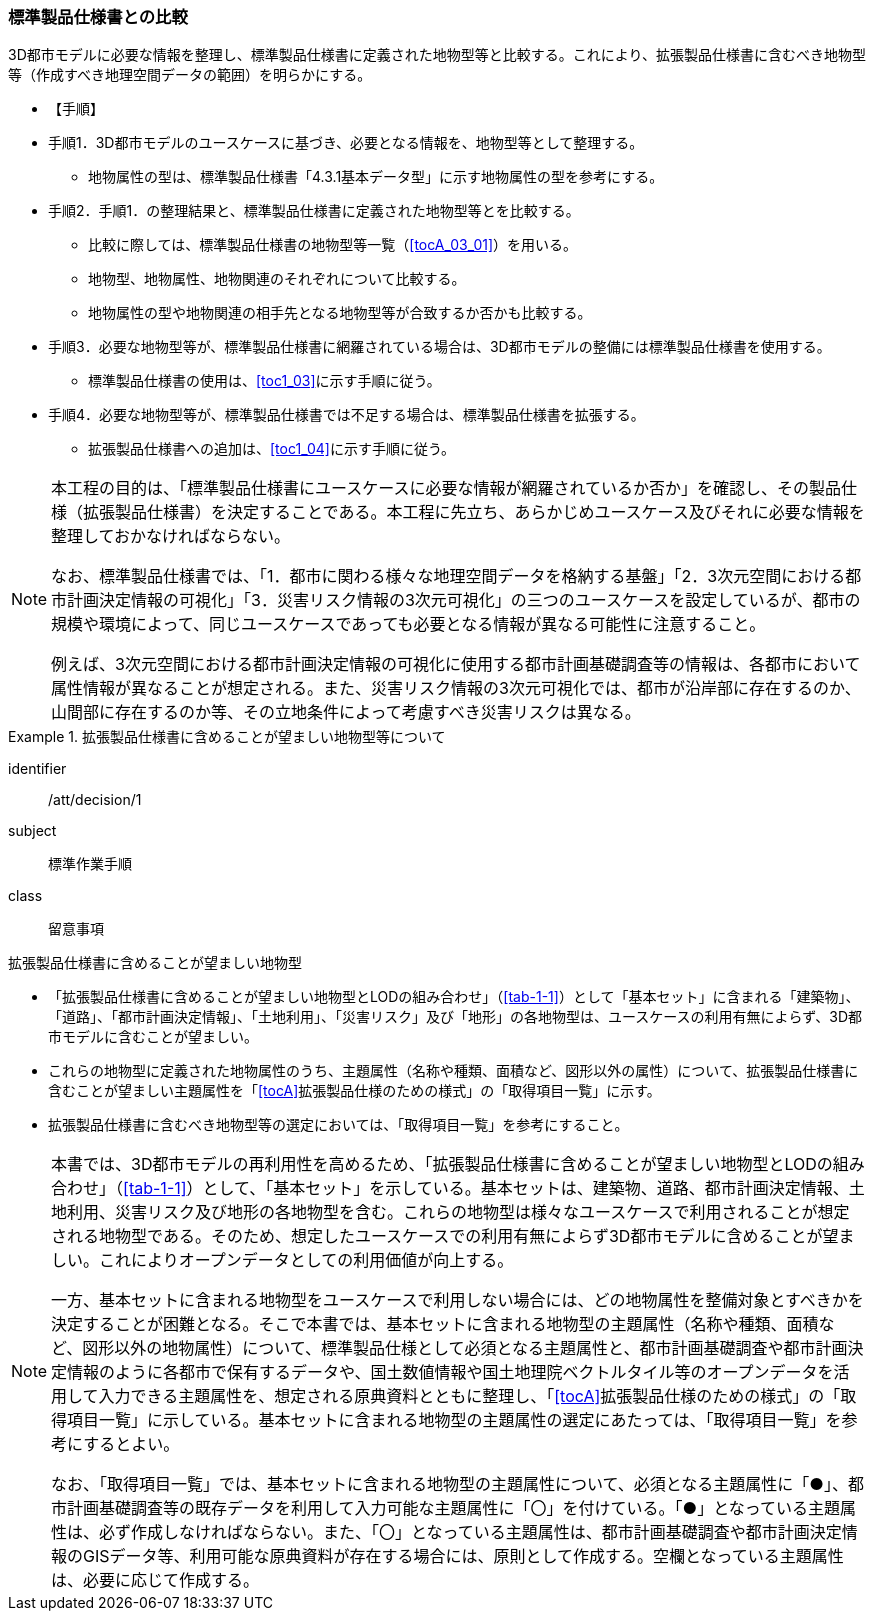 [[toc1_02]]
=== 標準製品仕様書との比較
(((標準製品仕様書)))

((3D都市モデル))に必要な情報を整理し、標準製品仕様書に定義された地物型等と比較する。これにより、((拡張製品仕様書))に含むべき地物型等（作成すべき地理空間データの範囲）を明らかにする。

* 【手順】(((3D都市モデル)))
* 手順1．3D都市モデルのユースケースに基づき、必要となる情報を、地物型等として整理する。
** 地物属性の型は、標準製品仕様書「4.3.1基本データ型」に示す地物属性の型を参考にする。
* 手順2．手順1．の整理結果と、標準製品仕様書に定義された地物型等とを比較する。
** 比較に際しては、標準製品仕様書の地物型等一覧（<<tocA_03_01>>）を用いる。
** 地物型、地物属性、地物関連のそれぞれについて比較する。
** 地物属性の型や地物関連の相手先となる地物型等が合致するか否かも比較する。
* 手順3．必要な地物型等が、標準製品仕様書に網羅されている場合は、3D都市モデルの整備には標準製品仕様書を使用する。
** 標準製品仕様書の使用は、<<toc1_03>>に示す手順に従う。
* 手順4．必要な地物型等が、標準製品仕様書では不足する場合は、標準製品仕様書を拡張する。
** 拡張製品仕様書への追加は、<<toc1_04>>に示す手順に従う。

[NOTE,type=commentary]
--
本工程の目的は、「標準製品仕様書にユースケースに必要な情報が網羅されているか否か」を確認し、その製品仕様（拡張製品仕様書）を決定することである。本工程に先立ち、あらかじめユースケース及びそれに必要な情報を整理しておかなければならない。

なお、標準製品仕様書では、「1．都市に関わる様々な地理空間データを格納する基盤」「2．3次元空間における都市計画決定情報の可視化」「3．災害リスク情報の3次元可視化」の三つのユースケースを設定しているが、都市の規模や環境によって、同じユースケースであっても必要となる情報が異なる可能性に注意すること。

例えば、3次元空間における都市計画決定情報の可視化に使用する都市計画基礎調査等の情報は、各都市において属性情報が異なることが想定される。また、災害リスク情報の3次元可視化では、都市が沿岸部に存在するのか、山間部に存在するのか等、その立地条件によって考慮すべき災害リスクは異なる。
--

// (((都市計画決定情報)))(((建築物)))

[requirement]
.拡張製品仕様書に含めることが望ましい地物型等について
====
[%metadata]
identifier:: /att/decision/1
subject:: 標準作業手順
class:: 留意事項
[statement]
--
拡張製品仕様書に含めることが望ましい地物型

* 「拡張製品仕様書に含めることが望ましい地物型とLODの組み合わせ」（<<tab-1-1>>）として「基本セット」に含まれる「建築物」、「道路」、「都市計画決定情報」、「土地利用」、「災害リスク」及び「地形」の各地物型は、ユースケースの利用有無によらず、3D都市モデルに含むことが望ましい。
* これらの地物型に定義された地物属性のうち、主題属性（名称や種類、面積など、図形以外の属性）について、拡張製品仕様書に含むことが望ましい主題属性を「<<tocA>>拡張製品仕様のための様式」の「取得項目一覧」に示す。
* 拡張製品仕様書に含むべき地物型等の選定においては、「取得項目一覧」を参考にすること。
--
====

[NOTE,type=commentary]
--
本書では、3D都市モデルの再利用性を高めるため、「拡張製品仕様書に含めることが望ましい地物型とLODの組み合わせ」（<<tab-1-1>>）として、「基本セット」を示している。基本セットは、建築物、道路、都市計画決定情報、土地利用、災害リスク及び地形の各地物型を含む。これらの地物型は様々なユースケースで利用されることが想定される地物型である。そのため、想定したユースケースでの利用有無によらず3D都市モデルに含めることが望ましい。これによりオープンデータとしての利用価値が向上する。

一方、基本セットに含まれる地物型をユースケースで利用しない場合には、どの地物属性を整備対象とすべきかを決定することが困難となる。そこで本書では、基本セットに含まれる地物型の主題属性（名称や種類、面積など、図形以外の地物属性）について、標準製品仕様として必須となる主題属性と、都市計画基礎調査や都市計画決定情報のように各都市で保有するデータや、国土数値情報や国土地理院ベクトルタイル等のオープンデータを活用して入力できる主題属性を、想定される原典資料とともに整理し、「<<tocA>>拡張製品仕様のための様式」の「取得項目一覧」に示している。基本セットに含まれる地物型の主題属性の選定にあたっては、「取得項目一覧」を参考にするとよい。

なお、「取得項目一覧」では、基本セットに含まれる地物型の主題属性について、必須となる主題属性に「●」、都市計画基礎調査等の既存データを利用して入力可能な主題属性に「〇」を付けている。「●」となっている主題属性は、必ず作成しなければならない。また、「〇」となっている主題属性は、都市計画基礎調査や都市計画決定情報のGISデータ等、利用可能な原典資料が存在する場合には、原則として作成する。空欄となっている主題属性は、必要に応じて作成する。
--
